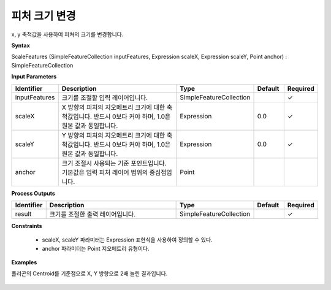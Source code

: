 .. _scalefeatures:

피처 크기 변경
========================

x, y 축척값을 사용하여 피쳐의 크기를 변경합니다.

**Syntax**

ScaleFeatures (SimpleFeatureCollection inputFeatures, Expression scaleX, Expression scaleY, Point anchor) : SimpleFeatureCollection

**Input Parameters**

.. list-table::
   :widths: 10 50 20 10 10

   * - **Identifier**
     - **Description**
     - **Type**
     - **Default**
     - **Required**

   * - inputFeatures
     - 크기를 조절할 입력 레이어입니다.
     - SimpleFeatureCollection
     - 
     - ✓

   * - scaleX
     - X 방향의 피처의 지오메트리 크기에 대한 축척값입니다. 반드시 0보다 커야 하며, 1.0은 원본 값과 동일합니다.
     - Expression
     - 0.0
     - ✓

   * - scaleY
     - Y 방향의 피처의 지오메트리 크기에 대한 축척값입니다. 반드시 0보다 커야 하며, 1.0은 원본 값과 동일합니다.
     - Expression
     - 0.0
     - ✓

   * - anchor
     - 크기 조절시 사용되는 기준 포인트입니다. 기본값은 입력 피처 레이어 범위의 중심점입니다.
     - Point
     - 
     - 

**Process Outputs**

.. list-table::
   :widths: 10 50 20 10 10

   * - **Identifier**
     - **Description**
     - **Type**
     - **Default**
     - **Required**

   * - result
     - 크기를 조절한 출력 레이어입니다.
     - SimpleFeatureCollection
     - 
     - ✓

**Constraints**

  - scaleX, scaleY 파라미터는 Expression 표현식을 사용하여 정의할 수 있다.
  - anchor 파라미터는 Point 지오메트리 유형이다.

**Examples**

폴리곤의 Centroid를 기준점으로 X, Y 방향으로 2배 늘린 결과입니다.

  .. image:: images/scalefeatures.png


